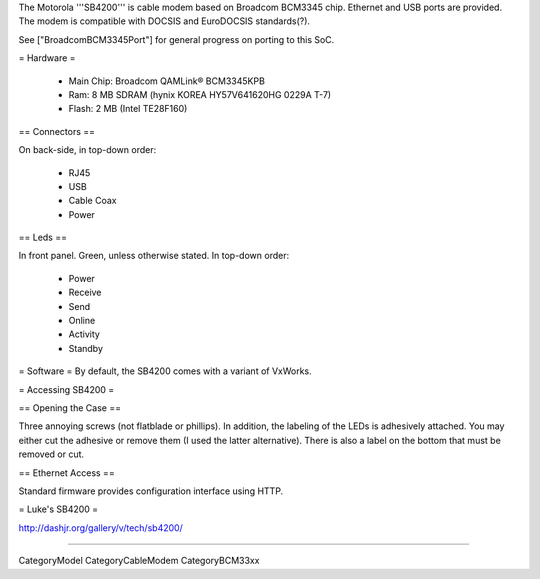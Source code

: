 The Motorola '''SB4200''' is cable modem based on Broadcom BCM3345 chip. Ethernet and USB ports are provided. The modem is compatible with DOCSIS and EuroDOCSIS standards(?).

See ["BroadcomBCM3345Port"] for general progress on porting to this SoC.

= Hardware =

 * Main Chip: Broadcom QAMLink® BCM3345KPB
 * Ram: 8 MB SDRAM (hynix KOREA HY57V641620HG 0229A T-7)
 * Flash: 2 MB (Intel TE28F160)

== Connectors ==

On back-side, in top-down order:

 * RJ45
 * USB
 * Cable Coax
 * Power

== Leds ==

In front panel. Green, unless otherwise stated. In top-down order:

 * Power
 * Receive
 * Send
 * Online
 * Activity
 * Standby

= Software =
By default, the SB4200 comes with a variant of VxWorks.

= Accessing SB4200 =

== Opening the Case ==

Three annoying screws (not flatblade or phillips). In addition, the labeling of the LEDs is adhesively attached. You may either cut the adhesive or remove them (I used the latter alternative). There is also a label on the bottom that must be removed or cut.

== Ethernet Access ==

Standard firmware provides configuration interface using HTTP.

= Luke's SB4200 =

http://dashjr.org/gallery/v/tech/sb4200/

----

CategoryModel CategoryCableModem CategoryBCM33xx
